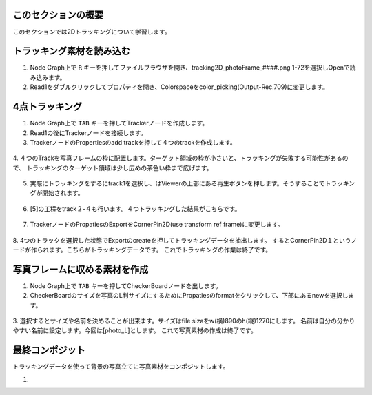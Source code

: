このセクションの概要
####################


.. contents:: このページの目次:
   :depth: 2
   :local:

このセクションでは2Dトラッキングについて学習します。

トラッキング素材を読み込む
#######################

1. Node Graph上で ``R`` キーを押してファイルブラウザを開き、tracking2D_photoFrame_####.png 1-72を選択しOpenで読み込みます。

2. Read1をダブルクリックしてプロパティを開き、Colorspaceをcolor_picking(Output-Rec.709)に変更します。

.. figure:: ./../../_images/tracking2D/tracking2D_002.png
   :scale: 100%
   :alt: image01
   :target: path



4点トラッキング
####################

1. Node Graph上で ``TAB`` キーを押してTrackerノードを作成します。

2. Read1の後にTrackerノードを接続します。

3. TrackerノードのPropertiesのadd trackを押して４つのtrackを作成します。 

.. figure:: ./../../_images/tracking2D/tracking2D_003.png
   :scale: 100%
   :alt: image01
   :target: path

4. ４つのTrackを写真フレームの枠に配置します。ターゲット領域の枠が小さいと、トラッキングが失敗する可能性があるので、
トラッキングのターゲット領域は少し広めの茶色い枠まで広げます。

.. figure:: ./../../_images/tracking2D/tracking2D_004.png
   :scale: 100%
   :alt: image01
   :target: path

5. 実際にトラッキングをするにtrack1を選択し、はViewerの上部にある再生ボタンを押します。そうすることでトラッキングが開始されます。

.. figure:: ./../../_images/tracking2D/tracking2D_006.png
   :scale: 100%
   :alt: image01
   :target: path
.. figure:: ./../../_images/tracking2D/tracking2D_005.png
   :scale: 100%
   :alt: image01
   :target: path

6. [5]の工程をtrack２-４も行います。４つトラッキングした結果がこちらです。

.. figure:: ./../../_images/tracking2D/tracking2D_007.png
   :scale: 100%
   :alt: image01
   :target: path

7. TrackerノードのPropatiesのExportをCornerPin2D(use transform ref frame)に変更します。

.. figure:: ./../../_images/tracking2D/tracking2D_008.png
   :scale: 100%
   :alt: image01
   :target: path

8. 4つのトラックを選択した状態でExportのcreateを押してトラッキングデータを抽出します。
するとCornerPin2D１というノードが作られます。こちらがトラッキングデータです。
これでトラッキングの作業は終了です。

.. figure:: ./../../_images/tracking2D/tracking2D_009.png
   :scale: 100%
   :alt: image01
   :target: path

.. figure:: ./../../_images/tracking2D/tracking2D_010.png
   :scale: 100%
   :alt: image01
   :target: path

写真フレームに収める素材を作成
##############################
1. Node Graph上で ``TAB`` キーを押してCheckerBoardノードを出します。

2. CheckerBoardのサイズを写真のL判サイズにするためにPropatiesのformatをクリックして、下部にあるnewを選択します。

.. figure:: ./../../_images/tracking2D/tracking2D_011.png
   :scale: 100%
   :alt: image01
   :target: path

3. 選択するとサイズや名前を決めることが出来ます。サイズはfile sizaをw(横)890のh(縦)1270にします。
名前は自分の分かりやすい名前に設定します。今回は[photo_L]とします。
これで写真素材の作成は終了です。

.. figure:: ./../../_images/tracking2D/tracking2D_012.png
   :scale: 100%
   :alt: image01
   :target: path

.. figure:: ./../../_images/tracking2D/tracking2D_013.png
   :scale: 100%
   :alt: image01
   :target: path

最終コンポジット
####################

トラッキングデータを使って背景の写真立てに写真素材をコンポジットします。

1. 